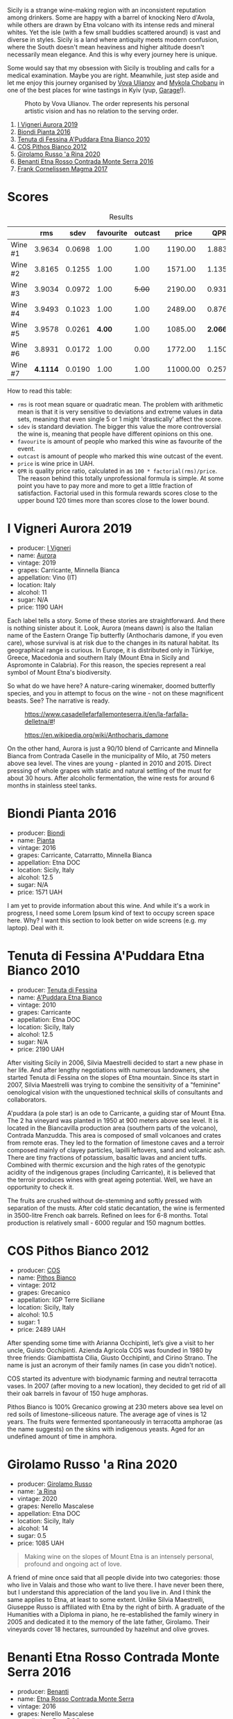 Sicily is a strange wine-making region with an inconsistent reputation among drinkers. Some are happy with a barrel of knocking Nero d'Avola, while others are drawn by Etna volcano with its intense reds and mineral whites. Yet the isle (with a few small buddies scattered around) is vast and diverse in styles. Sicily is a land where antiquity meets modern confusion, where the South doesn't mean heaviness and higher altitude doesn't necessarily mean elegance. And this is why every journey here is unique.

Some would say that my obsession with Sicily is troubling and calls for a medical examination. Maybe you are right. Meanwhile, just step aside and let me enjoy this journey organised by [[https://instagram.com/imulianov][Vova Ulianov]] and [[https://t.me/MykolaWhat][Mykola Chobanu]] in one of the best places for wine tastings in Kyiv (yup, [[https://www.instagram.com/garage.kyiv/][Garage]]!).

#+caption: Photo by Vova Ulianov. The order represents his personal artistic vision and has no relation to the serving order.
[[file:/images/2023-09-07-sicily/2023-09-08-10-56-26-IMG-8745.webp]]

1. [[barberry:/wines/7255156f-7c94-489d-99c3-8ad58578a1df][I Vigneri Aurora 2019]]
2. [[barberry:/wines/7e5da588-065f-413e-b9e2-a6540a082a8e][Biondi Pianta 2016]]
3. [[barberry:/wines/f29ce812-d84b-48fb-b0bb-c8e85e092719][Tenuta di Fessina A'Puddara Etna Bianco 2010]]
4. [[barberry:/wines/f7795b1b-bbbf-42d4-888f-19ae004bb5e8][COS Pithos Bianco 2012]]
5. [[barberry:/wines/31191255-35aa-4eca-bac3-0f330492bc41][Girolamo Russo 'a Rina 2020]]
6. [[barberry:/wines/b8803c15-f4ac-4fe4-9b7d-0c1c02cedc84][Benanti Etna Rosso Contrada Monte Serra 2016]]
7. [[barberry:/wines/bdee0912-7a56-49ed-a1e0-b0c4b7ede659][Frank Cornelissen Magma 2017]]

* Scores
:PROPERTIES:
:ID:                     f03365af-8b39-4ea7-ab7d-9170230a83c4
:END:

#+attr_html: :class tasting-scores :rules groups :cellspacing 0 :cellpadding 6
#+caption: Results
#+results: summary
|         |      rms |   sdev | favourite | outcast |    price |      QPR |
|---------+----------+--------+-----------+---------+----------+----------|
| Wine #1 |   3.9634 | 0.0698 |      1.00 |    1.00 |  1190.00 |   1.8838 |
| Wine #2 |   3.8165 | 0.1255 |      1.00 |    1.00 |  1571.00 |   1.1354 |
| Wine #3 |   3.9034 | 0.0972 |      1.00 |  +5.00+ |  2190.00 |   0.9311 |
| Wine #4 |   3.9493 | 0.1023 |      1.00 |    1.00 |  2489.00 |   0.8765 |
| Wine #5 |   3.9578 | 0.0261 |    *4.00* |    1.00 |  1085.00 | *2.0661* |
| Wine #6 |   3.8931 | 0.0172 |      1.00 |    0.00 |  1772.00 |   1.1507 |
| Wine #7 | *4.1114* | 0.0190 |      1.00 |    1.00 | 11000.00 |   0.2575 |

How to read this table:

- =rms= is root mean square or quadratic mean. The problem with arithmetic mean is that it is very sensitive to deviations and extreme values in data sets, meaning that even single 5 or 1 might 'drastically' affect the score.
- =sdev= is standard deviation. The bigger this value the more controversial the wine is, meaning that people have different opinions on this one.
- =favourite= is amount of people who marked this wine as favourite of the event.
- =outcast= is amount of people who marked this wine outcast of the event.
- =price= is wine price in UAH.
- =QPR= is quality price ratio, calculated in as =100 * factorial(rms)/price=. The reason behind this totally unprofessional formula is simple. At some point you have to pay more and more to get a little fraction of satisfaction. Factorial used in this formula rewards scores close to the upper bound 120 times more than scores close to the lower bound.

* I Vigneri Aurora 2019
:PROPERTIES:
:ID:                     511fcc69-6eb8-4416-bb81-5114c15f5ef8
:END:

#+attr_html: :class bottle-right
[[file:/images/2023-09-07-sicily/2023-09-08-10-35-54-6F0D6232-C08B-47F3-A863-46B70C204FF4-1-105-c.webp]]

- producer: [[barberry:/producers/6de83519-f55b-4fd9-b5dc-50889e6e16dc][I Vigneri]]
- name: [[barberry:/wines/7255156f-7c94-489d-99c3-8ad58578a1df][Aurora]]
- vintage: 2019
- grapes: Carricante, Minnella Bianca
- appellation: Vino (IT)
- location: Italy
- alcohol: 11
- sugar: N/A
- price: 1190 UAH

Each label tells a story. Some of these stories are straightforward. And there is nothing sinister about it. Look, Aurora (means dawn) is also the Italian name of the Eastern Orange Tip butterfly (Anthocharis damone, if you even care), whose survival is at risk due to the changes in its natural habitat. Its geographical range is curious. In Europe, it is distributed only in Türkiye, Greece, Macedonia and southern Italy (Mount Etna in Sicily and Aspromonte in Calabria). For this reason, the species represent a real symbol of Mount Etna's biodiversity.

So what do we have here? A nature-caring winemaker, doomed butterfly species, and you in attempt to focus on the wine - not on these magnificent beasts. See? The narrative is ready.

#+caption: https://www.casadellefarfallemonteserra.it/en/la-farfalla-delletna/#!
[[file:/images/2023-09-07-sicily/41.webp]]

#+caption: https://en.wikipedia.org/wiki/Anthocharis_damone
[[file:/images/2023-09-07-sicily/2023-09-08-22-29-24-aurora.webp]]

On the other hand, Aurora is just a 90/10 blend of Carricante and Minnella Bianca from Contrada Caselle in the municipality of Milo, at 750 meters above sea level. The vines are young - planted in 2010 and 2015. Direct pressing of whole grapes with static and natural settling of the must for about 30 hours. After alcoholic fermentation, the wine rests for around 6 months in stainless steel tanks.

* Biondi Pianta 2016
:PROPERTIES:
:ID:                     ec6d7f88-2411-4204-b1bf-4d30cf6d59ef
:END:

#+attr_html: :class bottle-right
[[file:/images/2023-09-07-sicily/2023-09-08-10-38-54-814DF0F1-61AD-4429-B4E5-FEE78A3DC145-1-105-c.webp]]

- producer: [[barberry:/producers/e0e7730b-1060-4fe0-a872-c16f783ad574][Biondi]]
- name: [[barberry:/wines/7e5da588-065f-413e-b9e2-a6540a082a8e][Pianta]]
- vintage: 2016
- grapes: Carricante, Catarratto, Minnella Bianca
- appellation: Etna DOC
- location: Sicily, Italy
- alcohol: 12.5
- sugar: N/A
- price: 1571 UAH

I am yet to provide information about this wine. And while it's a work in progress, I need some Lorem Ipsum kind of text to occupy screen space here. Why? I want this section to look better on wide screens (e.g. my laptop). Deal with it.

* Tenuta di Fessina A'Puddara Etna Bianco 2010
:PROPERTIES:
:ID:                     d97c35a7-8369-4352-80a9-3a35a80f4909
:END:

#+attr_html: :class bottle-right
[[file:/images/2023-09-07-sicily/2023-09-08-10-35-33-AC5181AC-852B-4E7A-A997-36E55DCBEB87-1-105-c.webp]]

- producer: [[barberry:/producers/0d49980e-7654-4abb-a5e4-fe210d0d0c5d][Tenuta di Fessina]]
- name: [[barberry:/wines/f29ce812-d84b-48fb-b0bb-c8e85e092719][A'Puddara Etna Bianco]]
- vintage: 2010
- grapes: Carricante
- appellation: Etna DOC
- location: Sicily, Italy
- alcohol: 12.5
- sugar: N/A
- price: 2190 UAH

After visiting Sicily in 2006, Silvia Maestrelli decided to start a new phase in her life. And after lengthy negotiations with numerous landowners, she started Tenuta di Fessina on the slopes of Etna mountain. Since its start in 2007, Silvia Maestrelli was trying to combine the sensitivity of a "feminine" oenological vision with the unquestioned technical skills of consultants and collaborators.

A'puddara (a pole star) is an ode to Carricante, a guiding star of Mount Etna. The 2 ha vineyard was planted in 1950 at 900 meters above sea level. It is located in the Biancavilla production area (southern parts of the volcano), Contrada Manzudda. This area is composed of small volcanoes and crates from remote eras. They led to the formation of limestone caves and a terroir composed mainly of clayey particles, lapilli leftovers, sand and volcanic ash. There are tiny fractions of potassium, basaltic lavas and ancient tuffs. Combined with thermic excursion and the high rates of the genotypic acidity of the indigenous grapes (including Carricante), it is believed that the terroir produces wines with great ageing potential. Well, we have an opportunity to check it.

The fruits are crushed without de-stemming and softly pressed with separation of the musts. After cold static decantation, the wine is fermented in 3500-litre French oak barrels. Refined on lees for 6-8 months. Total production is relatively small - 6000 regular and 150 magnum bottles.

* COS Pithos Bianco 2012
:PROPERTIES:
:ID:                     bc158cec-8835-4923-8342-4a6a0669707c
:END:

#+attr_html: :class bottle-right
[[file:/images/2023-09-07-sicily/2023-09-08-10-44-15-C6C64281-768C-4752-BD01-C6E3F8350251-1-105-c.webp]]

- producer: [[barberry:/producers/512e0678-4812-4cee-b090-911416bcc0e2][COS]]
- name: [[barberry:/wines/f7795b1b-bbbf-42d4-888f-19ae004bb5e8][Pithos Bianco]]
- vintage: 2012
- grapes: Grecanico
- appellation: IGP Terre Siciliane
- location: Sicily, Italy
- alcohol: 10.5
- sugar: 1
- price: 2489 UAH

After spending some time with Arianna Occhipinti, let’s give a visit to her uncle, Guisto Occhipinti. Azienda Agricola COS was founded in 1980 by three friends: Giambattista Cilia, Giusto Occhipinti, and Cirino Strano. The name is just an acronym of their family names (in case you didn't notice).

COS started its adventure with biodynamic farming and neutral terracotta vases. In 2007 (after moving to a new location), they decided to get rid of all their oak barrels in favour of 150 huge amphoras.

Pithos Bianco is 100% Grecanico growing at 230 meters above sea level on red soils of limestone-siliceous nature. The average age of vines is 12 years. The fruits were fermented spontaneously in terracotta amphorae (as the name suggests) on the skins with indigenous yeasts. Aged for an undefined amount of time in amphora.

* Girolamo Russo 'a Rina 2020
:PROPERTIES:
:ID:                     a61c6dee-9cf5-4833-9dda-220411bbaad6
:END:

#+attr_html: :class bottle-right
[[file:/images/2023-09-07-sicily/2023-09-08-10-41-32-DDD1FFAC-7E4C-4D8C-A049-7B23F0018EE3-1-105-c.webp]]

- producer: [[barberry:/producers/b2257d8d-489c-4d2f-8a44-c080cbbae65e][Girolamo Russo]]
- name: [[barberry:/wines/31191255-35aa-4eca-bac3-0f330492bc41]['a Rina]]
- vintage: 2020
- grapes: Nerello Mascalese
- appellation: Etna DOC
- location: Sicily, Italy
- alcohol: 14
- sugar: 0.5
- price: 1085 UAH

#+begin_quote
Making wine on the slopes of Mount Etna is an intensely personal, profound and ongoing act of love.
#+end_quote

A friend of mine once said that all people divide into two categories: those who live in Valais and those who want to live there. I have never been there, but I understand this appreciation of the land you live in. And I think the same applies to Etna, at least to some extent. Unlike Silvia Maestrelli, Giuseppe Russo is affiliated with Etna by the right of birth. A graduate of the Humanities with a Diploma in piano, he re-established the family winery in 2005 and dedicated it to the memory of the late father, Girolamo. Their vineyards cover 18 hectares, surrounded by hazelnut and olive groves.

* Benanti Etna Rosso Contrada Monte Serra 2016
:PROPERTIES:
:ID:                     228decee-2ea2-4bf5-b789-b701224251aa
:END:

#+attr_html: :class bottle-right
[[file:/images/2023-09-07-sicily/2023-09-08-10-43-42-B44CE3CA-69B3-4AFD-8F7F-E9789639A4D0-1-105-c.webp]]

- producer: [[barberry:/producers/67b9a0dc-6746-4fba-9e0d-2eaa92eaa0cb][Benanti]]
- name: [[barberry:/wines/b8803c15-f4ac-4fe4-9b7d-0c1c02cedc84][Etna Rosso Contrada Monte Serra]]
- vintage: 2016
- grapes: Nerello Mascalese
- appellation: Etna DOC
- location: Sicily, Italy
- alcohol: 13.5
- sugar: N/A
- price: 1772 UAH

I am yet to provide information about this wine. And while it's a work in progress, I need some Lorem Ipsum kind of text to occupy screen space here. Why? I want this section to look better on wide screens (e.g. my laptop). Deal with it.

* Frank Cornelissen Magma 2017
:PROPERTIES:
:ID:                     5041c215-5395-41cd-a28e-c4d484cb0cd4
:END:

#+attr_html: :class bottle-right
[[file:/images/2023-09-07-sicily/2023-09-08-10-35-02-DFA4AEA0-FCBB-4486-AB5C-E3631FAE6060-1-105-c.webp]]

- producer: [[barberry:/producers/1dcb5f50-069b-4f63-9810-3b1c2b0a8ed8][Frank Cornelissen]]
- name: [[barberry:/wines/bdee0912-7a56-49ed-a1e0-b0c4b7ede659][Magma]]
- vintage: 2017
- grapes: Nerello Mascalese
- appellation: IGP Terre Siciliane
- location: Sicily, Italy
- alcohol: 15
- sugar: 1
- price: 11000 UAH

I am yet to provide information about this wine. And while it's a work in progress, I need some Lorem Ipsum kind of text to occupy screen space here. Why? I want this section to look better on wide screens (e.g. my laptop). Deal with it.

* Raw scores
:PROPERTIES:
:ID:                     fbca3d72-bcdf-4beb-bea5-65b431d7235a
:END:

#+attr_html: :class tasting-scores
#+caption: Scores
#+results: scores
|             | Wine #1 | Wine #2 | Wine #3 | Wine #4 | Wine #5 | Wine #6 | Wine #7 |
|-------------+---------+---------+---------+---------+---------+---------+---------|
| Mykola Ch   |    4.10 |    4.00 |  +3.90+ |    4.10 |    4.00 |  *4.20* |    4.20 |
| Mykola T    |    4.10 |  *4.20* |  +3.90+ |    4.10 |    3.90 |    4.00 |    4.30 |
| Anya I      |    4.10 |    4.10 |  +3.80+ |    4.10 |    3.90 |    3.90 |  *4.40* |
| Anna P      |    4.00 |    3.90 |    3.80 |  +3.80+ |  *4.10* |    4.00 |    4.00 |
| Mykyta      |    4.50 |    3.80 |  *4.80* |    4.00 |  +3.50+ |    3.80 |    4.00 |
| Ekaterina P |    3.50 |  +2.80+ |    3.60 |    3.00 |  *4.10* |    3.80 |    4.10 |
| David H     |  +3.60+ |    3.70 |    3.80 |    4.00 |  *4.10* |    3.80 |    4.20 |
| Serhii H    |    3.80 |    3.70 |  +3.60+ |  *4.10* |    3.90 |    3.80 |    4.00 |
| Diana M     |    3.80 |    3.70 |  +3.70+ |    3.80 |  *4.00* |    3.70 |    4.00 |
| Vova U      |  *4.10* |    4.00 |    3.90 |    4.10 |    4.00 |    3.90 |  +4.00+ |
| Boris B     |    3.90 |    3.90 |    4.00 |    4.20 |    4.00 |    3.90 |    4.00 |

